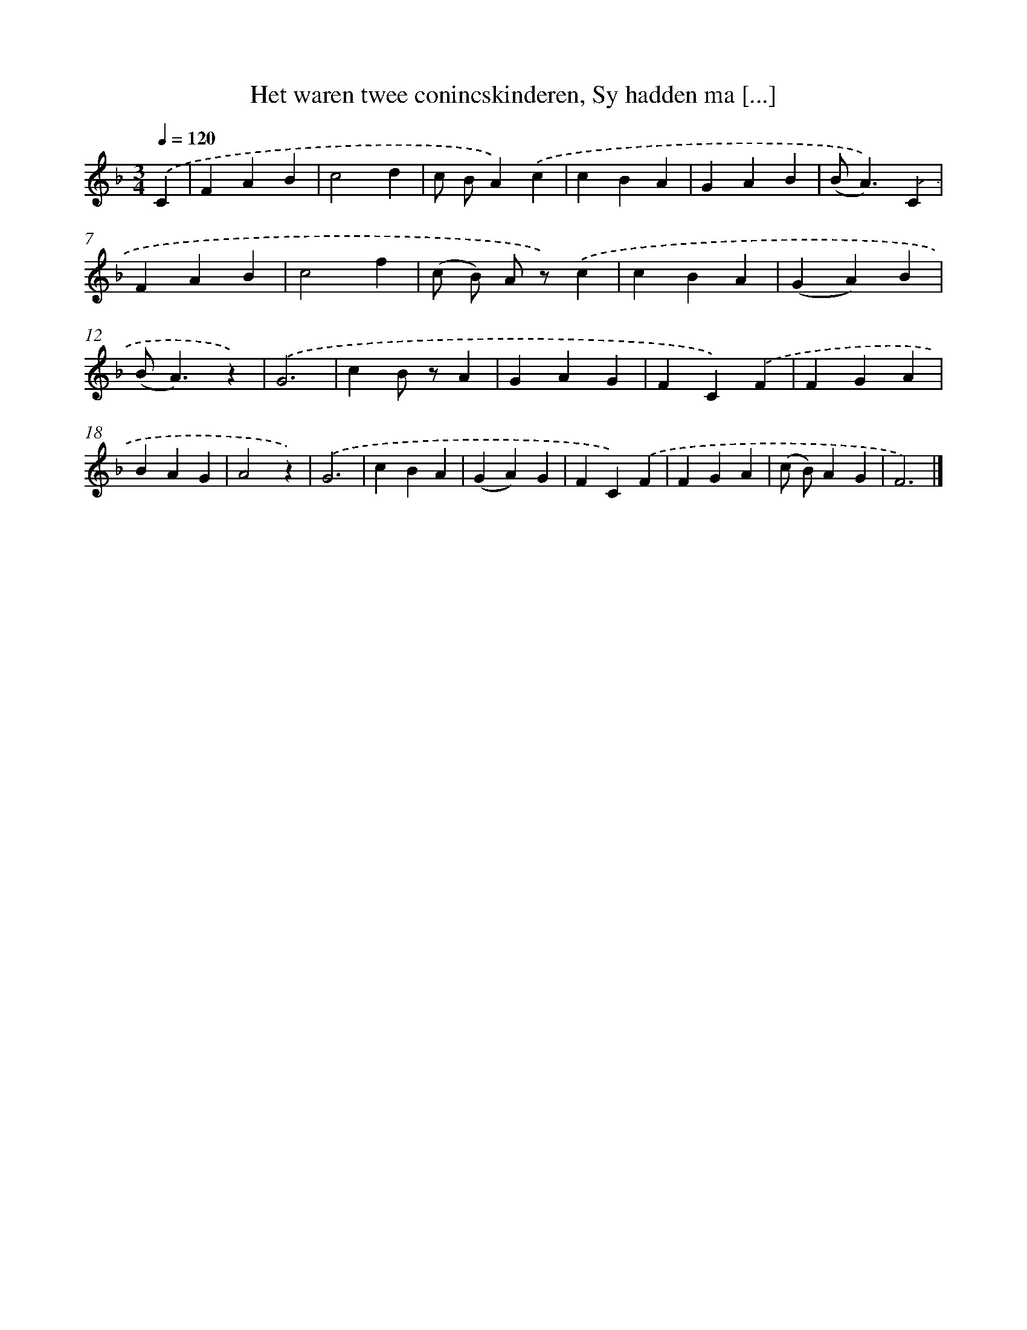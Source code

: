 X: 6685
T: Het waren twee conincskinderen, Sy hadden ma [...]
%%abc-version 2.0
%%abcx-abcm2ps-target-version 5.9.1 (29 Sep 2008)
%%abc-creator hum2abc beta
%%abcx-conversion-date 2018/11/01 14:36:30
%%humdrum-veritas 3366735759
%%humdrum-veritas-data 1845790792
%%continueall 1
%%barnumbers 0
L: 1/4
M: 3/4
Q: 1/4=120
K: F clef=treble
.('C [I:setbarnb 1]|
FAB |
c2d |
c/ B/A).('c |
cBA |
GAB |
(B<A)).('C |
FAB |
c2f |
(c/ B/) A/ z/).('c |
cBA |
(GA)B |
(B<A)z) |
.('G3 |
cB/ z/A |
GAG |
FC).('F |
FGA |
BAG |
A2z) |
.('G3 |
cBA |
(GA)G |
FC).('F |
FGA |
(c/ B/)AG |
F3) |]
